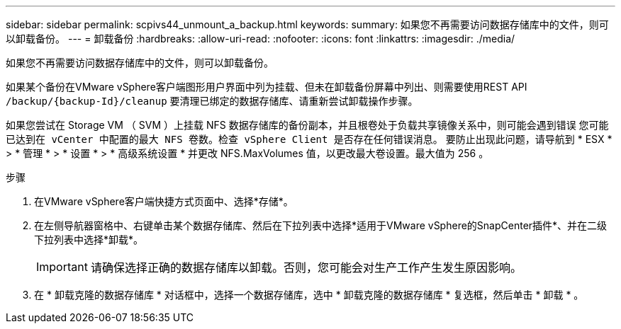 ---
sidebar: sidebar 
permalink: scpivs44_unmount_a_backup.html 
keywords:  
summary: 如果您不再需要访问数据存储库中的文件，则可以卸载备份。 
---
= 卸载备份
:hardbreaks:
:allow-uri-read: 
:nofooter: 
:icons: font
:linkattrs: 
:imagesdir: ./media/


[role="lead"]
如果您不再需要访问数据存储库中的文件，则可以卸载备份。

如果某个备份在VMware vSphere客户端图形用户界面中列为挂载、但未在卸载备份屏幕中列出、则需要使用REST API `/backup/{backup-Id}/cleanup` 要清理已绑定的数据存储库、请重新尝试卸载操作步骤。

如果您尝试在 Storage VM （ SVM ）上挂载 NFS 数据存储库的备份副本，并且根卷处于负载共享镜像关系中，则可能会遇到错误 `您可能已达到在 vCenter 中配置的最大 NFS 卷数。检查 vSphere Client 是否存在任何错误消息。` 要防止出现此问题，请导航到 * ESX * > * 管理 * > * 设置 * > * 高级系统设置 * 并更改 NFS.MaxVolumes 值，以更改最大卷设置。最大值为 256 。

.步骤
. 在VMware vSphere客户端快捷方式页面中、选择*存储*。
. 在左侧导航器窗格中、右键单击某个数据存储库、然后在下拉列表中选择*适用于VMware vSphere的SnapCenter插件*、并在二级下拉列表中选择*卸载*。
+

IMPORTANT: 请确保选择正确的数据存储库以卸载。否则，您可能会对生产工作产生发生原因影响。

. 在 * 卸载克隆的数据存储库 * 对话框中，选择一个数据存储库，选中 * 卸载克隆的数据存储库 * 复选框，然后单击 * 卸载 * 。

